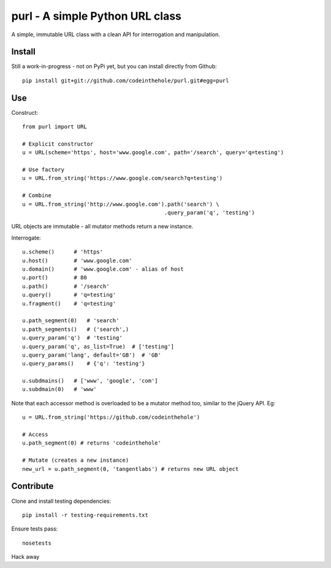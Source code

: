================================
purl - A simple Python URL class
================================

A simple, immutable URL class with a clean API for interrogation and
manipulation.

Install
-------

Still a work-in-progress - not on PyPi yet, but you can install directly from
Github::

    pip install git+git://github.com/codeinthehole/purl.git#egg=purl

Use
---

Construct::

    from purl import URL

    # Explicit constructor
    u = URL(scheme='https', host='www.google.com', path='/search', query='q=testing')

    # Use factory
    u = URL.from_string('https://www.google.com/search?q=testing')

    # Combine
    u = URL.from_string('http://www.google.com').path('search') \
                                                .query_param('q', 'testing')

URL objects are immutable - all mutator methods return a new instance.

Interrogate::

    u.scheme()      # 'https'
    u.host()        # 'www.google.com' 
    u.domain()      # 'www.google.com' - alias of host
    u.port()        # 80
    u.path()        # '/search'
    u.query()       # 'q=testing'
    u.fragment()    # 'q=testing'

    u.path_segment(0)   # 'search'
    u.path_segments()   # ('search',)
    u.query_param('q')  # 'testing'
    u.query_param('q', as_list=True)  # ['testing']
    u.query_param('lang', default='GB')  # 'GB'
    u.query_params()    # {'q': 'testing'}

    u.subdmains()   # ['www', 'google', 'com']
    u.subdmain(0)   # 'www'

Note that each accessor method is overloaded to be a mutator method too, similar
to the jQuery API.  Eg::

    u = URL.from_string('https://github.com/codeinthehole')

    # Access
    u.path_segment(0) # returns 'codeinthehole'

    # Mutate (creates a new instance)
    new_url = u.path_segment(0, 'tangentlabs') # returns new URL object

Contribute
----------

Clone and install testing dependencies::

    pip install -r testing-requirements.txt

Ensure tests pass::

    nosetests

Hack away

